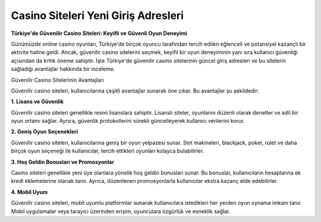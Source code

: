 Casino Siteleri Yeni Giriş Adresleri
===================================

.. meta::
   :google-site-verification: ou-LsaWFfXsFOEZMnNXX0nqF9d_44VpxWWd_DkuD8zw

.. image:: images/1win-giris.jpg
   :width: 600


**Türkiye'de Güvenilir Casino Siteleri: Keyifli ve Güvenli Oyun Deneyimi**

Günümüzde online casino oyunları, Türkiye'de birçok oyuncu tarafından tercih edilen eğlenceli ve potansiyel kazançlı bir aktivite haline geldi. Ancak, güvenilir casino sitelerini seçmek, keyifli bir oyun deneyiminin yanı sıra kullanıcı güvenliği açısından da kritik öneme sahiptir. İşte Türkiye'de güvenilir casino sitelerinin güncel giriş adresleri ve bu sitelerin sağladığı avantajlar hakkında bir inceleme.

Güvenilir Casino Sitelerinin Avantajları

Güvenilir casino siteleri, kullanıcılarına çeşitli avantajlar sunarak öne çıkar. Bu avantajlar şu şekildedir:

**1. Lisans ve Güvenlik**

Güvenilir casino siteleri genellikle resmi lisanslara sahiptir. Lisanslı siteler, oyunlarını düzenli olarak denetler ve adil bir oyun ortamı sağlar. Ayrıca, güvenlik protokollerini sürekli güncelleyerek kullanıcı verilerini korur.

**2. Geniş Oyun Seçenekleri**

Güvenilir casino siteleri, kullanıcılarına geniş bir oyun yelpazesi sunar. Slot makineleri, blackjack, poker, rulet ve daha birçok oyun seçeneği ile kullanıcılar, tercih ettikleri oyunları kolayca bulabilirler.

**3. Hoş Geldin Bonusları ve Promosyonlar**

Casino siteleri genellikle yeni üye olanlara yönelik hoş geldin bonusları sunar. Bu bonuslar, kullanıcıların hesaplarına ek kredi eklemelerine olanak tanır. Ayrıca, düzenlenen promosyonlarla kullanıcılar ekstra kazanç elde edebilirler.

**4. Mobil Uyum**

Güvenilir casino siteleri, mobil uyumlu platformlar sunarak kullanıcılara istedikleri her yerden oyun oynama imkanı tanır. Mobil uygulamalar veya tarayıcı üzerinden erişim, oyunculara özgürlük ve esneklik sağlar.
